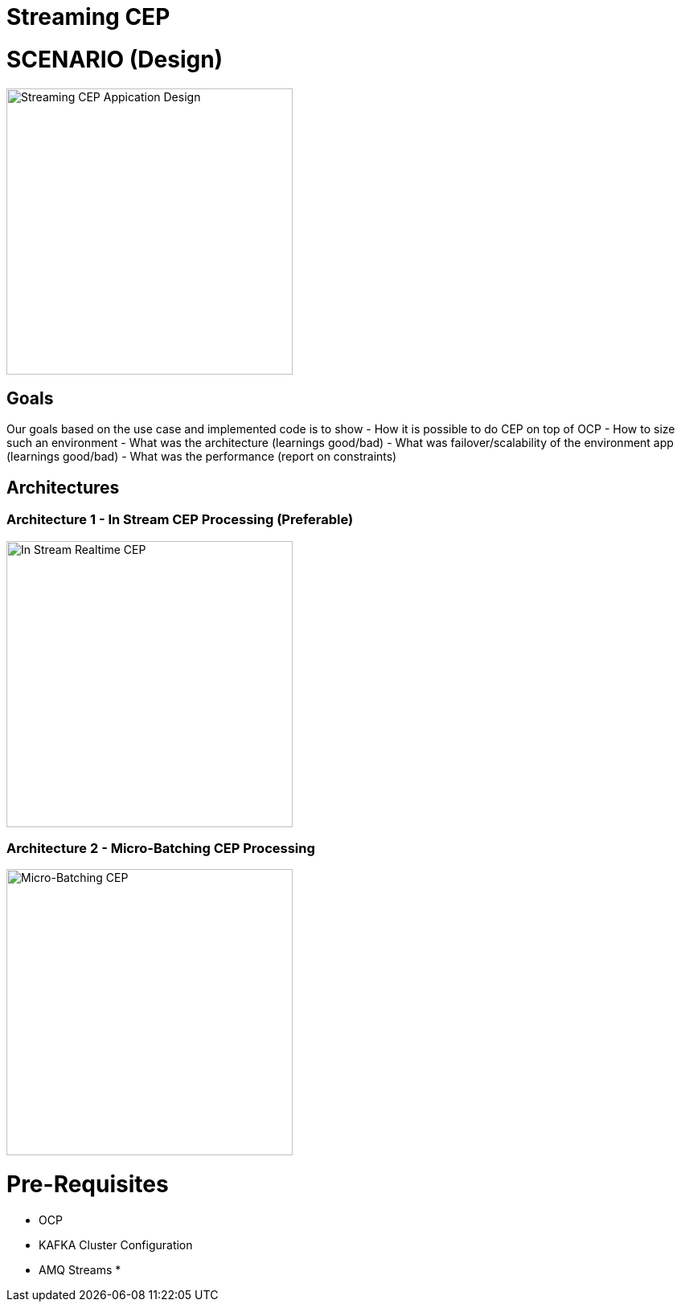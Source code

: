 = Streaming CEP

= SCENARIO (Design)
image:images/design.png["Streaming CEP Appication Design",height=356]

== Goals

Our goals based on the use case and implemented code is to show
- How it is possible to do CEP on top of OCP
- How to size such an environment
- What was the architecture (learnings good/bad)
- What was failover/scalability of the environment app (learnings good/bad)
- What was the performance (report on constraints)


== Architectures

=== Architecture 1 - In Stream CEP Processing (Preferable)

image:images/OCP-CEP-Architecture-Option-2-RealTime.PNG["In Stream Realtime CEP",height=356] 

=== Architecture 2 - Micro-Batching CEP Processing

image:images/OCP-CEP-Architecture-Option-1-Micro-Batching.png["Micro-Batching CEP",height=356] 

= Pre-Requisites
* OCP
* KAFKA Cluster Configuration
* AMQ Streams
*
